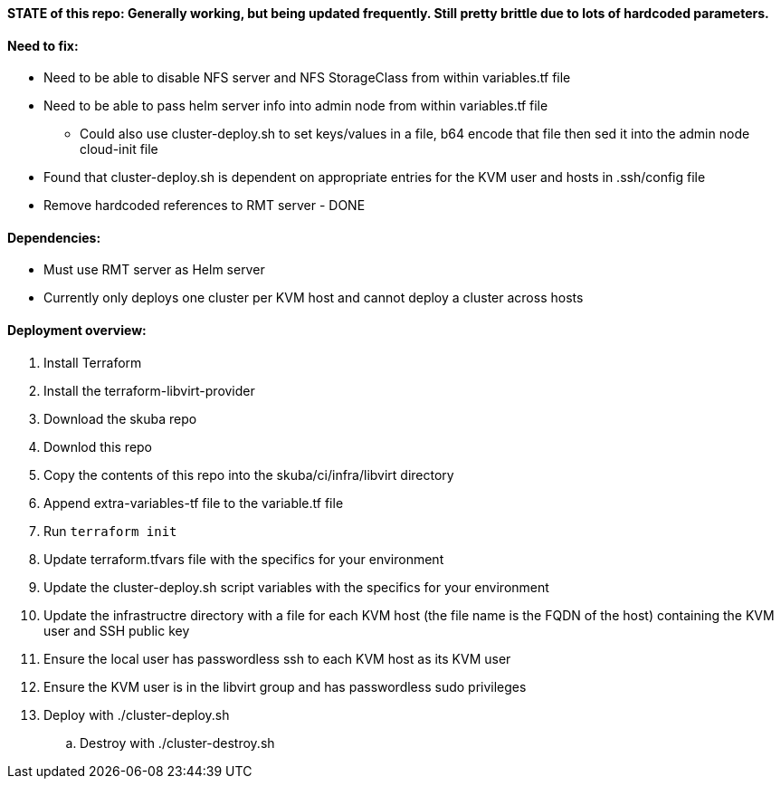 ==== STATE of this repo: Generally working, but being updated frequently. Still pretty brittle due to lots of hardcoded parameters.


==== Need to fix:
* Need to be able to disable NFS server and NFS StorageClass from within variables.tf file
* Need to be able to pass helm server info into admin node from within variables.tf file
** Could also use cluster-deploy.sh to set keys/values in a file, b64 encode that file then sed it into the admin node cloud-init file
* Found that cluster-deploy.sh is dependent on appropriate entries for the KVM user and hosts in .ssh/config file
* Remove hardcoded references to RMT server - DONE

==== Dependencies:
* Must use RMT server as Helm server 
* Currently only deploys one cluster per KVM host and cannot deploy a cluster across hosts

==== Deployment overview:
. Install Terraform
. Install the terraform-libvirt-provider
. Download the skuba repo
. Downlod this repo
. Copy the contents of this  repo into the skuba/ci/infra/libvirt directory
. Append extra-variables-tf file to the variable.tf file
. Run `terraform init`
. Update terraform.tfvars file with the specifics for your environment
. Update the cluster-deploy.sh script variables with the specifics for your environment
. Update the infrastructre directory with a file for each KVM host (the file name is the FQDN of the host) containing the KVM user and SSH public key
. Ensure the local user has passwordless ssh to each KVM host as its KVM user 
. Ensure the KVM user is in the libvirt group and has passwordless sudo privileges
//. Start ssh-agent with the ssh key that provides passwordless ssh access
. Deploy with ./cluster-deploy.sh
.. Destroy with ./cluster-destroy.sh


// vim: set syntax=asciidoc:

